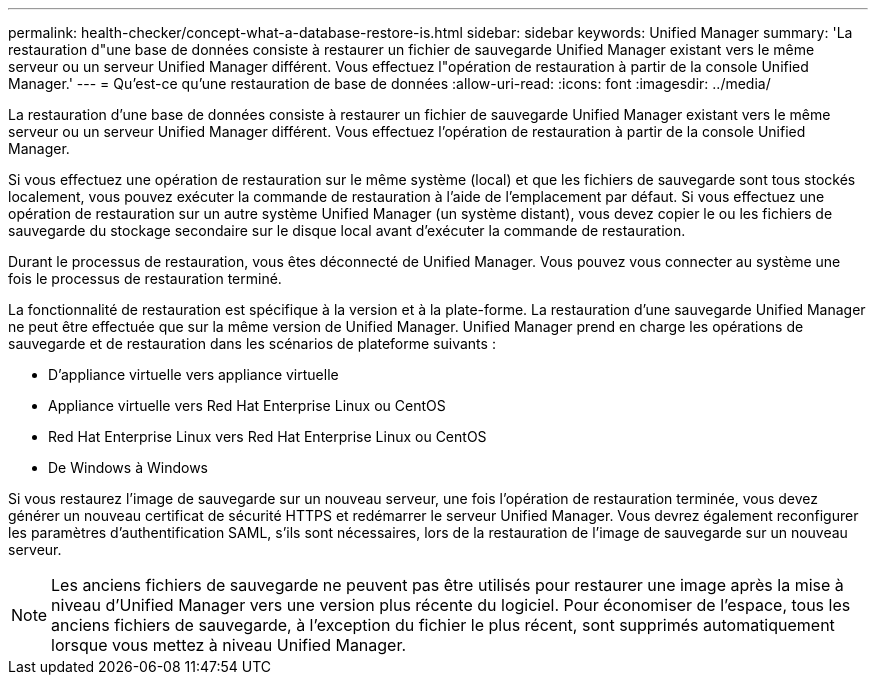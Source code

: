 ---
permalink: health-checker/concept-what-a-database-restore-is.html 
sidebar: sidebar 
keywords: Unified Manager 
summary: 'La restauration d"une base de données consiste à restaurer un fichier de sauvegarde Unified Manager existant vers le même serveur ou un serveur Unified Manager différent. Vous effectuez l"opération de restauration à partir de la console Unified Manager.' 
---
= Qu'est-ce qu'une restauration de base de données
:allow-uri-read: 
:icons: font
:imagesdir: ../media/


[role="lead"]
La restauration d'une base de données consiste à restaurer un fichier de sauvegarde Unified Manager existant vers le même serveur ou un serveur Unified Manager différent. Vous effectuez l'opération de restauration à partir de la console Unified Manager.

Si vous effectuez une opération de restauration sur le même système (local) et que les fichiers de sauvegarde sont tous stockés localement, vous pouvez exécuter la commande de restauration à l'aide de l'emplacement par défaut. Si vous effectuez une opération de restauration sur un autre système Unified Manager (un système distant), vous devez copier le ou les fichiers de sauvegarde du stockage secondaire sur le disque local avant d'exécuter la commande de restauration.

Durant le processus de restauration, vous êtes déconnecté de Unified Manager. Vous pouvez vous connecter au système une fois le processus de restauration terminé.

La fonctionnalité de restauration est spécifique à la version et à la plate-forme. La restauration d'une sauvegarde Unified Manager ne peut être effectuée que sur la même version de Unified Manager. Unified Manager prend en charge les opérations de sauvegarde et de restauration dans les scénarios de plateforme suivants :

* D'appliance virtuelle vers appliance virtuelle
* Appliance virtuelle vers Red Hat Enterprise Linux ou CentOS
* Red Hat Enterprise Linux vers Red Hat Enterprise Linux ou CentOS
* De Windows à Windows


Si vous restaurez l'image de sauvegarde sur un nouveau serveur, une fois l'opération de restauration terminée, vous devez générer un nouveau certificat de sécurité HTTPS et redémarrer le serveur Unified Manager. Vous devrez également reconfigurer les paramètres d'authentification SAML, s'ils sont nécessaires, lors de la restauration de l'image de sauvegarde sur un nouveau serveur.

[NOTE]
====
Les anciens fichiers de sauvegarde ne peuvent pas être utilisés pour restaurer une image après la mise à niveau d'Unified Manager vers une version plus récente du logiciel. Pour économiser de l'espace, tous les anciens fichiers de sauvegarde, à l'exception du fichier le plus récent, sont supprimés automatiquement lorsque vous mettez à niveau Unified Manager.

====